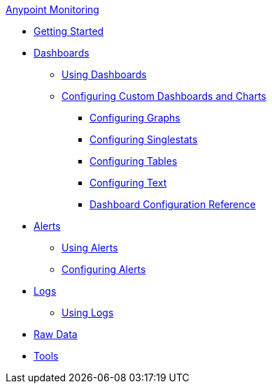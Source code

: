 .xref:index.adoc[Anypoint Monitoring]
* xref:quick-start.adoc[Getting Started]
* xref:dashboards.adoc[Dashboards]
 ** xref:dashboards-using.adoc[Using Dashboards]
 ** xref:dashboard-custom-config.adoc[Configuring Custom Dashboards and Charts]
  *** xref:dashboard-custom-config-graph.adoc[Configuring Graphs]
  *** xref:dashboard-custom-config-singlestat.adoc[Configuring Singlestats]
  *** xref:dashboard-custom-config-table.adoc[Configuring Tables]
  *** xref:dashboard-custom-config-text.adoc[Configuring Text]
  *** xref:dashboard-config-ref.adoc[Dashboard Configuration Reference]
* xref:alerts.adoc[Alerts]
 ** xref:alerts-using.adoc[Using Alerts]
 ** xref:alerts-config.adoc[Configuring Alerts]
* xref:logs.adoc[Logs]
 ** xref:logs-using.adoc[Using Logs]
* xref:raw-data.adoc[Raw Data]
* xref:tools.adoc[Tools]
